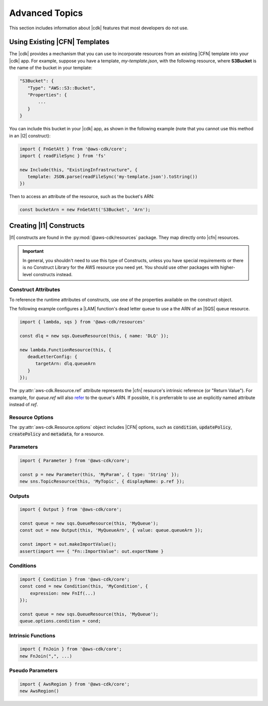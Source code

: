 .. Copyright 2010-2018 Amazon.com, Inc. or its affiliates. All Rights Reserved.

   This work is licensed under a Creative Commons Attribution-NonCommercial-ShareAlike 4.0
   International License (the "License"). You may not use this file except in compliance with the
   License. A copy of the License is located at http://creativecommons.org/licenses/by-nc-sa/4.0/.

   This file is distributed on an "AS IS" BASIS, WITHOUT WARRANTIES OR CONDITIONS OF ANY KIND,
   either express or implied. See the License for the specific language governing permissions and
   limitations under the License.

.. _advanced_topics:

###############
Advanced Topics
###############

This section includes information about |cdk| features that most developers do not use.

.. _using_cfn_templates:

Using Existing |CFN| Templates
==============================

The |cdk| provides a mechanism that you can use to
incorporate resources from an existing |CFN| template
into your |cdk| app.
For example, suppose you have a template,
*my-template.json*,
with the following resource,
where **S3Bucket** is the name of the bucket in your template:

.. code-block:: json

   "S3Bucket": {
      "Type": "AWS::S3::Bucket",
      "Properties": {
          ...
      }
   }   
   
You can include this bucket in your |cdk| app,
as shown in the following example
(note that you cannot use this method in an |l2| construct):

.. code-block:: js

   import { FnGetAtt } from '@aws-cdk/core';
   import { readFileSync } from 'fs'
   
   new Include(this, "ExistingInfrastructure", {
      template: JSON.parse(readFileSync('my-template.json').toString())
   })

Then to access an attribute of the resource, such as the bucket's ARN:

.. code-block:: js

   const bucketArn = new FnGetAtt('S3Bucket', 'Arn');

.. _creating_l1_constructs:

Creating |l1| Constructs
========================

|l1| constructs are found in the :py:mod:`@aws-cdk/resources` package. They map directly onto |cfn|
resources.

.. important::

  In general, you shouldn't need to use this type of Constructs, unless you have
  special requirements or there is no Construct Library for the AWS resource you
  need yet. You should use other packages with higher-level constructs instead.

.. _construct_attributes:

Construct Attributes
--------------------

To reference the runtime attributes of constructs,
use one of the properties available on the construct object.

The following example configures a |LAM| function's dead letter queue to use a
the ARN of an |SQS| queue resource.

.. code-block:: js

   import { lambda, sqs } from '@aws-cdk/resources'

   const dlq = new sqs.QueueResource(this, { name: 'DLQ' });

   new lambda.FunctionResource(this, {
      deadLetterConfig: {
         targetArn: dlq.queueArn
      }
   });

The :py:attr:`aws-cdk.Resource.ref` attribute represents the |cfn|
resource's intrinsic reference (or "Return Value"). For example, for `queue.ref`
will also `refer <http://docs.aws.amazon.com/AWSCloudFormation/latest/UserGuide/aws-properties-sqs-queues.html#aws-properties-sqs-queues-ref>`_
to the queue's ARN. If possible, it is preferrable to use an explicitly
named attribute instead of *ref*.

.. _resource_options:

Resource Options
----------------

The :py:attr:`aws-cdk.Resource.options` object includes |CFN| options, such as
:code:`condition`, :code:`updatePolicy`, :code:`createPolicy` and
:code:`metadata`, for a resource.

.. _parameters:

Parameters
----------

.. NEEDS SOME INTRO TEXT

.. code-block:: js

    import { Parameter } from '@aws-cdk/core';

    const p = new Parameter(this, 'MyParam', { type: 'String' });
    new sns.TopicResource(this, 'MyTopic', { displayName: p.ref });

.. _outputs:

Outputs
-------

.. NEEDS SOME INTRO TEXT

.. code-block:: js

    import { Output } from '@aws-cdk/core';

    const queue = new sqs.QueueResource(this, 'MyQueue');
    const out = new Output(this, 'MyQueueArn', { value: queue.queueArn });

    const import = out.makeImportValue();
    assert(import === { "Fn::ImportValue": out.exportName }

.. _conditions:

Conditions
----------

.. NEEDS SOME INTRO TEXT

.. code-block:: js

    import { Condition } from '@aws-cdk/core';
    const cond = new Condition(this, 'MyCondition', {
        expression: new FnIf(...)
    });

    const queue = new sqs.QueueResource(this, 'MyQueue');
    queue.options.condition = cond;

.. _intrinsic_functions:

Intrinsic Functions
-------------------

.. NEEDS SOME INTRO TEXT

.. code-block:: js

    import { FnJoin } from '@aws-cdk/core';
    new FnJoin(",", ...)

.. _pseudo_parameters:

Pseudo Parameters
-----------------

.. NEEDS SOME INTRO TEXT

.. code-block:: js

    import { AwsRegion } from '@aws-cdk/core';
    new AwsRegion()

.. Add a new topic in "Advanced Topics" about integrating
   cdk synch > mytemplate
   into a CI/CD pipeline
